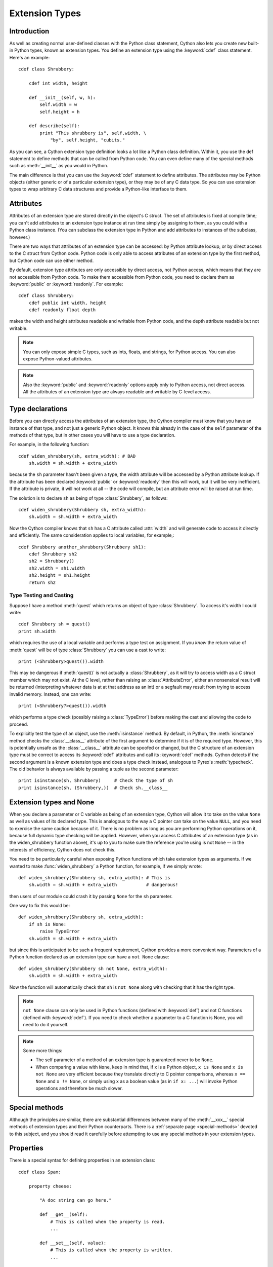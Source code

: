 .. highlight:: cython

.. _extension-types:

******************
Extension Types
******************

Introduction
==============

As well as creating normal user-defined classes with the Python class
statement, Cython also lets you create new built-in Python types, known as
extension types. You define an extension type using the :keyword:`cdef` class
statement.  Here's an example::

    cdef class Shrubbery:

        cdef int width, height

        def __init__(self, w, h):
            self.width = w
            self.height = h

        def describe(self):
            print "This shrubbery is", self.width, \
                "by", self.height, "cubits."

As you can see, a Cython extension type definition looks a lot like a Python
class definition. Within it, you use the def statement to define methods that
can be called from Python code. You can even define many of the special
methods such as :meth:`__init__` as you would in Python.

The main difference is that you can use the :keyword:`cdef` statement to define
attributes. The attributes may be Python objects (either generic or of a
particular extension type), or they may be of any C data type. So you can use
extension types to wrap arbitrary C data structures and provide a Python-like
interface to them.  

.. _readonly:

Attributes
============

Attributes of an extension type are stored directly in the object's C struct.
The set of attributes is fixed at compile time; you can't add attributes to an
extension type instance at run time simply by assigning to them, as you could
with a Python class instance. (You can subclass the extension type in Python
and add attributes to instances of the subclass, however.)

There are two ways that attributes of an extension type can be accessed: by
Python attribute lookup, or by direct access to the C struct from Cython code.
Python code is only able to access attributes of an extension type by the
first method, but Cython code can use either method.

By default, extension type attributes are only accessible by direct access,
not Python access, which means that they are not accessible from Python code.
To make them accessible from Python code, you need to declare them as
:keyword:`public` or :keyword:`readonly`. For example::

    cdef class Shrubbery:
        cdef public int width, height
        cdef readonly float depth

makes the width and height attributes readable and writable from Python code,
and the depth attribute readable but not writable.

.. note::

    You can only expose simple C types, such as ints, floats, and
    strings, for Python access. You can also expose Python-valued attributes.

.. note::

    Also the :keyword:`public` and :keyword:`readonly` options apply only to
    Python access, not direct access. All the attributes of an extension type
    are always readable and writable by C-level access.

Type declarations
===================

Before you can directly access the attributes of an extension type, the Cython
compiler must know that you have an instance of that type, and not just a
generic Python object. It knows this already in the case of the ``self``
parameter of the methods of that type, but in other cases you will have to use
a type declaration.

For example, in the following function::

    cdef widen_shrubbery(sh, extra_width): # BAD
        sh.width = sh.width + extra_width

because the ``sh`` parameter hasn't been given a type, the width attribute
will be accessed by a Python attribute lookup. If the attribute has been
declared :keyword:`public` or :keyword:`readonly` then this will work, but it
will be very inefficient. If the attribute is private, it will not work at all
-- the code will compile, but an attribute error will be raised at run time.

The solution is to declare ``sh`` as being of type :class:`Shrubbery`, as
follows::

    cdef widen_shrubbery(Shrubbery sh, extra_width):
        sh.width = sh.width + extra_width

Now the Cython compiler knows that ``sh`` has a C attribute called
:attr:`width` and will generate code to access it directly and efficiently.
The same consideration applies to local variables, for example,::

    cdef Shrubbery another_shrubbery(Shrubbery sh1):
        cdef Shrubbery sh2
        sh2 = Shrubbery()
        sh2.width = sh1.width
        sh2.height = sh1.height
        return sh2


Type Testing and Casting
------------------------

Suppose I have a method :meth:`quest` which returns an object of type :class:`Shrubbery`. 
To access it's width I could write::

    cdef Shrubbery sh = quest()
    print sh.width

which requires the use of a local variable and performs a type test on assignment. 
If you *know* the return value of :meth:`quest` will be of type :class:`Shrubbery`
you can use a cast to write::

    print (<Shrubbery>quest()).width

This may be dangerous if :meth:`quest()` is not actually a :class:`Shrubbery`, as it 
will try to access width as a C struct member which may not exist. At the C level, 
rather than raising an :class:`AttributeError`, either an nonsensical result will be 
returned (interpreting whatever data is at at that address as an int) or a segfault 
may result from trying to access invalid memory. Instead, one can write::

    print (<Shrubbery?>quest()).width

which performs a type check (possibly raising a :class:`TypeError`) before making the 
cast and allowing the code to proceed. 

To explicitly test the type of an object, use the :meth:`isinstance` method. By default, 
in Python, the :meth:`isinstance` method checks the :class:`__class__` attribute of the 
first argument to determine if it is of the required type. However, this is potentially 
unsafe as the :class:`__class__` attribute can be spoofed or changed, but the C structure 
of an extension type must be correct to access its :keyword:`cdef` attributes and call its :keyword:`cdef` methods. Cython detects if the second argument is a known extension 
type and does a type check instead, analogous to Pyrex's :meth:`typecheck`.  
The old behavior is always available by passing a tuple as the second parameter::

    print isinstance(sh, Shrubbery)     # Check the type of sh
    print isinstance(sh, (Shrubbery,))  # Check sh.__class__


Extension types and None
=========================

When you declare a parameter or C variable as being of an extension type,
Cython will allow it to take on the value ``None`` as well as values of its
declared type. This is analogous to the way a C pointer can take on the value
``NULL``, and you need to exercise the same caution because of it. There is no
problem as long as you are performing Python operations on it, because full
dynamic type checking will be applied. However, when you access C attributes
of an extension type (as in the widen_shrubbery function above), it's up to
you to make sure the reference you're using is not ``None`` -- in the
interests of efficiency, Cython does not check this.

You need to be particularly careful when exposing Python functions which take
extension types as arguments. If we wanted to make :func:`widen_shrubbery` a
Python function, for example, if we simply wrote::

    def widen_shrubbery(Shrubbery sh, extra_width): # This is
        sh.width = sh.width + extra_width           # dangerous!

then users of our module could crash it by passing ``None`` for the ``sh``
parameter.

One way to fix this would be::

    def widen_shrubbery(Shrubbery sh, extra_width):
        if sh is None:
            raise TypeError
        sh.width = sh.width + extra_width

but since this is anticipated to be such a frequent requirement, Cython
provides a more convenient way. Parameters of a Python function declared as an
extension type can have a ``not None`` clause::

    def widen_shrubbery(Shrubbery sh not None, extra_width):
        sh.width = sh.width + extra_width

Now the function will automatically check that ``sh`` is ``not None`` along
with checking that it has the right type.

.. note::

    ``not None`` clause can only be used in Python functions (defined with
    :keyword:`def`) and not C functions (defined with :keyword:`cdef`).  If
    you need to check whether a parameter to a C function is None, you will
    need to do it yourself.

.. note::

    Some more things:

    * The self parameter of a method of an extension type is guaranteed never to
      be ``None``.
    * When comparing a value with ``None``, keep in mind that, if ``x`` is a Python
      object, ``x is None`` and ``x is not None`` are very efficient because they
      translate directly to C pointer comparisons, whereas ``x == None`` and 
      ``x != None``, or simply using ``x`` as a boolean value (as in ``if x: ...``)
      will invoke Python operations and therefore be much slower.

Special methods
================

Although the principles are similar, there are substantial differences between
many of the :meth:`__xxx__` special methods of extension types and their Python
counterparts. There is a :ref:`separate page <special-methods>` devoted to this subject, and you should
read it carefully before attempting to use any special methods in your
extension types.

Properties
============

There is a special syntax for defining properties in an extension class::

    cdef class Spam:

        property cheese:

            "A doc string can go here."

            def __get__(self):
                # This is called when the property is read.
                ...

            def __set__(self, value):
                # This is called when the property is written.
                ...

            def __del__(self):
                # This is called when the property is deleted.
     

The :meth:`__get__`, :meth:`__set__` and :meth:`__del__` methods are all
optional; if they are omitted, an exception will be raised when the
corresponding operation is attempted.

Here's a complete example. It defines a property which adds to a list each
time it is written to, returns the list when it is read, and empties the list
when it is deleted.::
 
    # cheesy.pyx
    cdef class CheeseShop:

        cdef object cheeses

        def __cinit__(self):
            self.cheeses = []

        property cheese:

            def __get__(self):
                return "We don't have: %s" % self.cheeses

            def __set__(self, value):
                self.cheeses.append(value)

            def __del__(self):
                del self.cheeses[:]

    # Test input
    from cheesy import CheeseShop

    shop = CheeseShop()
    print shop.cheese

    shop.cheese = "camembert"
    print shop.cheese

    shop.cheese = "cheddar"
    print shop.cheese

    del shop.cheese
    print shop.cheese

.. sourcecode:: text

    # Test output
    We don't have: []
    We don't have: ['camembert']
    We don't have: ['camembert', 'cheddar']
    We don't have: []

Subclassing
=============

An extension type may inherit from a built-in type or another extension type::

    cdef class Parrot:
        ...

    cdef class Norwegian(Parrot):
        ...


A complete definition of the base type must be available to Cython, so if the
base type is a built-in type, it must have been previously declared as an
extern extension type. If the base type is defined in another Cython module, it
must either be declared as an extern extension type or imported using the
:keyword:`cimport` statement.

An extension type can only have one base class (no multiple inheritance).

Cython extension types can also be subclassed in Python. A Python class can
inherit from multiple extension types provided that the usual Python rules for
multiple inheritance are followed (i.e. the C layouts of all the base classes
must be compatible).

Since Cython 0.13.1, there is a way to prevent extension types from
being subtyped in Python.  This is done via the ``final`` directive,
usually set on an extension type using a decorator::

    cimport cython

    @cython.final
    cdef class Parrot:
       def done(self): pass

Trying to create a Python subclass from this type will raise a
:class:`TypeError` at runtime.  Cython will also prevent subtyping a
final type inside of the same module, i.e. creating an extension type
that uses a final type as its base type will fail at compile time.
Note, however, that this restriction does not currently propagate to
other extension modules, so even final extension types can still be
subtyped at the C level by foreign code.


C methods
=========

Extension types can have C methods as well as Python methods. Like C
functions, C methods are declared using :keyword:`cdef` or :keyword:`cpdef` instead of
:keyword:`def`. C methods are "virtual", and may be overridden in derived
extension types. In addition, :keyword:`cpdef` methods can even be overridden by python
methods when called as C method. This adds a little to their calling overhead
compared to a :keyword:`cdef` methd::

    # pets.pyx
    cdef class Parrot:

        cdef void describe(self):
            print "This parrot is resting."

    cdef class Norwegian(Parrot):

        cdef void describe(self):
            Parrot.describe(self)
            print "Lovely plumage!"


    cdef Parrot p1, p2
    p1 = Parrot()
    p2 = Norwegian()
    print "p1:"
    p1.describe()
    print "p2:"
    p2.describe()

.. sourcecode:: text

    # Output
    p1:
    This parrot is resting.
    p2:
    This parrot is resting.
    Lovely plumage!

The above example also illustrates that a C method can call an inherited C
method using the usual Python technique, i.e.::

    Parrot.describe(self)


Forward-declaring extension types
===================================

Extension types can be forward-declared, like :keyword:`struct` and
:keyword:`union` types. This will be necessary if you have two extension types
that need to refer to each other, e.g.::

    cdef class Shrubbery # forward declaration

    cdef class Shrubber:
        cdef Shrubbery work_in_progress

    cdef class Shrubbery:
        cdef Shrubber creator

If you are forward-declaring an extension type that has a base class, you must
specify the base class in both the forward declaration and its subsequent
definition, for example,::

    cdef class A(B)

    ...

    cdef class A(B):
        # attributes and methods


Fast instantiation
===================

Cython provides two ways to speed up the instantiation of extension types.
The first one is a direct call to the ``__new__()`` special static method,
as known from Python.  For an extension type ``Penguin``, you could use
the following code::

    cdef class Penguin:
        cdef object food

        def __cinit__(self, food):
            self.food = food

        def __init__(self, food):
            print("eating!")

    normal_penguin = Penguin('fish')
    fast_penguin = Penguin.__new__(Penguin, 'wheat')  # note: not calling __init__() !

Note that the path through ``__new__()`` will *not* call the type's
``__init__()`` method (again, as known from Python).  Thus, in the example
above, the first instantiation will print ``eating!``, but the second will
not.  This is only one of the reasons why the ``__cinit__()`` method is
safer and preferable over the normal ``__init__()`` method for extension
types.

The second performance improvement applies to types that are often created
and deleted in a row, so that they can benefit from a freelist.  Cython
provides the decorator ``@cython.freelist(N)`` for this, which creates a
statically sized freelist of ``N`` instances for a given type.  Example::

    cimport cython

    @cython.freelist(8)
    cdef class Penguin:
        cdef object food
        def __cinit__(self, food):
            self.food = food

    penguin = Penguin('fish 1')
    penguin = None
    penguin = Penguin('fish 2')  # does not need to allocate memory!


Making extension types weak-referenceable
==========================================

By default, extension types do not support having weak references made to
them. You can enable weak referencing by declaring a C attribute of type
object called :attr:`__weakref__`. For example,::

    cdef class ExplodingAnimal:
        """This animal will self-destruct when it is
        no longer strongly referenced."""
    
        cdef object __weakref__


Controlling cyclic garbage collection in CPython
================================================

By default each extension type will support the cyclic garbage collector of
CPython. If any Python objects can be referenced, Cython will automatically
generate the ``tp_traverse`` and ``tp_clear`` slots. This is usually what you
want.

There is at least one reason why this might not be what you want: If you need
to cleanup some external resources in the ``__dealloc__`` special function and
your object happened to be in a reference cycle, the garbage collector may
have triggered a call to ``tp_clear`` to drop references. This is the way that
reference cycles are broken so that the garbage can actually be reclaimed.

In that case any object references have vanished by the time when
``__dealloc__`` is called. Now your cleanup code lost access to the objects it
has to clean up. In that case you can disable the cycle breaker ``tp_clear``
by using the ``no_gc_clear`` decorator ::

    @cython.no_gc_clear
    cdef class DBCursor:
        cdef DBConnection conn
        cdef DBAPI_Cursor *raw_cursor
        # ...
        def __dealloc__(self):
            DBAPI_close_cursor(self.conn.raw_conn, self.raw_cursor)

This example tries to close a cursor via a database connection when the Python
object is destroyed. The ``DBConnection`` object is kept alive by the reference
from ``DBCursor``. But if a cursor happens to be in a reference cycle, the
garbage collector may effectively "steal" the database connection reference,
which makes it impossible to clean up the cursor.

Using the ``no_gc_clear`` decorator this can not happen anymore because the
references of a cursor object will not be cleared anymore.


Public and external extension types
====================================

Extension types can be declared extern or public. An extern extension type
declaration makes an extension type defined in external C code available to a
Cython module. A public extension type declaration makes an extension type
defined in a Cython module available to external C code.

External extension types
------------------------

An extern extension type allows you to gain access to the internals of Python
objects defined in the Python core or in a non-Cython extension module.

.. note::

    In previous versions of Pyrex, extern extension types were also used to
    reference extension types defined in another Pyrex module. While you can still
    do that, Cython provides a better mechanism for this. See
    :ref:`sharing-declarations`.

Here is an example which will let you get at the C-level members of the
built-in complex object.::

    cdef extern from "complexobject.h":

        struct Py_complex:
            double real
            double imag

        ctypedef class __builtin__.complex [object PyComplexObject]:
            cdef Py_complex cval

    # A function which uses the above type
    def spam(complex c):
        print "Real:", c.cval.real
        print "Imag:", c.cval.imag

.. note::

    Some important things:

    1. In this example, :keyword:`ctypedef` class has been used. This is
       because, in the Python header files, the ``PyComplexObject`` struct is
       declared with:

       .. sourcecode:: c

        typedef struct {
            ...
        } PyComplexObject;

    2. As well as the name of the extension type, the module in which its type
       object can be found is also specified. See the implicit importing section
       below. 

    3. When declaring an external extension type, you don't declare any
       methods.  Declaration of methods is not required in order to call them,
       because the calls are Python method calls. Also, as with
       :keyword:`struct` and :keyword:`union`, if your extension class
       declaration is inside a :keyword:`cdef` extern from block, you only need to
       declare those C members which you wish to access.

Name specification clause
-------------------------

The part of the class declaration in square brackets is a special feature only
available for extern or public extension types. The full form of this clause
is::

    [object object_struct_name, type type_object_name ]

where ``object_struct_name`` is the name to assume for the type's C struct,
and type_object_name is the name to assume for the type's statically declared
type object. (The object and type clauses can be written in either order.)

If the extension type declaration is inside a :keyword:`cdef` extern from
block, the object clause is required, because Cython must be able to generate
code that is compatible with the declarations in the header file. Otherwise,
for extern extension types, the object clause is optional.

For public extension types, the object and type clauses are both required,
because Cython must be able to generate code that is compatible with external C
code.

Implicit importing
------------------

Cython requires you to include a module name in an extern extension class
declaration, for example,::

    cdef extern class MyModule.Spam:
        ...

The type object will be implicitly imported from the specified module and
bound to the corresponding name in this module. In other words, in this
example an implicit::

      from MyModule import Spam

statement will be executed at module load time.

The module name can be a dotted name to refer to a module inside a package
hierarchy, for example,::

    cdef extern class My.Nested.Package.Spam:
        ...

You can also specify an alternative name under which to import the type using
an as clause, for example,::

      cdef extern class My.Nested.Package.Spam as Yummy:
         ... 

which corresponds to the implicit import statement::

      from My.Nested.Package import Spam as Yummy

Type names vs. constructor names
--------------------------------

Inside a Cython module, the name of an extension type serves two distinct
purposes. When used in an expression, it refers to a module-level global
variable holding the type's constructor (i.e. its type-object). However, it
can also be used as a C type name to declare variables, arguments and return
values of that type.

When you declare::

    cdef extern class MyModule.Spam:
        ...

the name Spam serves both these roles. There may be other names by which you
can refer to the constructor, but only Spam can be used as a type name. For
example, if you were to explicity import MyModule, you could use
``MyModule.Spam()`` to create a Spam instance, but you wouldn't be able to use
:class:`MyModule.Spam` as a type name.

When an as clause is used, the name specified in the as clause also takes over
both roles. So if you declare::

    cdef extern class MyModule.Spam as Yummy:
        ...

then Yummy becomes both the type name and a name for the constructor. Again,
there are other ways that you could get hold of the constructor, but only
Yummy is usable as a type name.

Public extension types
======================

An extension type can be declared public, in which case a ``.h`` file is
generated containing declarations for its object struct and type object. By
including the ``.h`` file in external C code that you write, that code can
access the attributes of the extension type.



